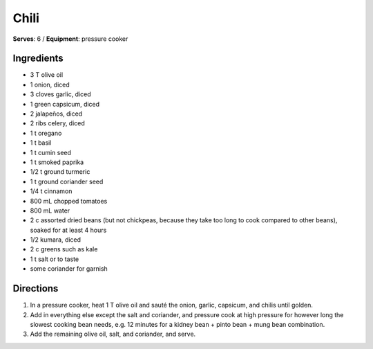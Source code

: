 Chili
======
**Serves**: 6 /
**Equipment**: pressure cooker

Ingredients
-----------
- 3   T   olive oil
- 1       onion, diced
- 3       cloves garlic, diced
- 1       green capsicum, diced
- 2       jalapeños, diced    
- 2       ribs celery, diced
- 1   t   oregano
- 1   t   basil
- 1   t   cumin seed
- 1   t   smoked paprika
- 1/2 t   ground turmeric
- 1   t   ground coriander seed
- 1/4 t   cinnamon
- 800 mL  chopped tomatoes
- 800 mL  water
- 2   c   assorted dried beans (but not chickpeas, because they take too long to cook compared to other beans), soaked for at least 4 hours
- 1/2     kumara, diced
- 2   c   greens such as kale
- 1   t   salt or to taste
- some    coriander for garnish


Directions
----------
#. In a pressure cooker, heat 1 T olive oil and sauté the onion, garlic, capsicum, and chilis until golden.
#. Add in everything else except the salt and coriander, and pressure cook at high pressure for however long the slowest cooking bean needs, e.g. 12 minutes for a kidney bean + pinto bean + mung bean combination. 
#. Add the remaining olive oil, salt, and coriander, and serve.